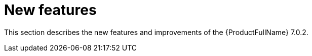 // Module included in the following assemblies:
//
// * docs/release_notes/master.adoc

:_content-type: CONCEPT
[id="rn-new-features-7-0-2_{context}"]
= New features

This section describes the new features and improvements of the {ProductFullName} 7.0.2.

// Ask Dylan for new features for MTA 7.0.2

